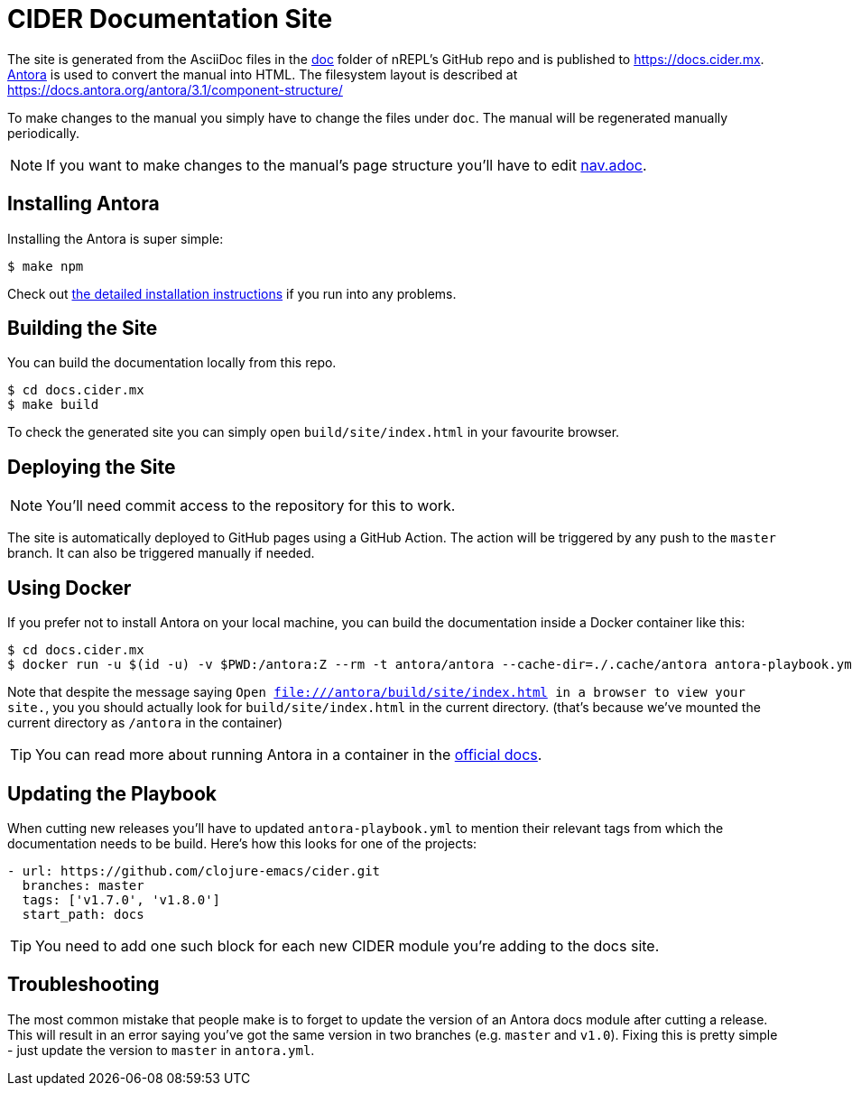 = CIDER Documentation Site

The site is generated from the AsciiDoc files in the link:https://github.com/clojure-emacs/cider/tree/master/doc[doc] folder of nREPL's GitHub repo and is published to https://docs.cider.mx.
link:https://antora.org[Antora] is used to convert the manual into HTML.
The filesystem layout is described at https://docs.antora.org/antora/3.1/component-structure/

To make changes to the manual you simply have to change the files under `doc`.
The manual will be regenerated manually periodically.

NOTE: If you want to make changes to the manual's page structure you'll have to edit
link:https://github.com/clojure-emacs/cider/blob/master/doc/modules/ROOT/nav.adoc[nav.adoc].

== Installing Antora

Installing the Antora is super simple:

[source]
----
$ make npm
----

Check out https://docs.antora.org/antora/3.1/install/install-antora/[the detailed installation instructions]
if you run into any problems.

== Building the Site

You can build the documentation locally from this repo.

[source]
----
$ cd docs.cider.mx
$ make build
----

To check the generated site you can simply open `build/site/index.html` in your favourite browser.

== Deploying the Site

NOTE: You'll need commit access to the repository for this to work.

The site is automatically deployed to GitHub pages using a GitHub Action.
The action will be triggered by any push to the `master` branch.
It can also be triggered manually if needed.

== Using Docker

If you prefer not to install Antora on your local machine, you can build the documentation
inside a Docker container like this:

[source]
----
$ cd docs.cider.mx
$ docker run -u $(id -u) -v $PWD:/antora:Z --rm -t antora/antora --cache-dir=./.cache/antora antora-playbook.yml
----

Note that despite the message saying `Open file:///antora/build/site/index.html in a browser to view your site.`, you
you should actually look for `build/site/index.html` in the current directory. (that's because we've mounted the
current directory as `/antora` in the container)

TIP: You can read more about running Antora in a container in the https://docs.antora.org/antora/latest/antora-container/[official docs].

== Updating the Playbook

When cutting new releases you'll have to updated `antora-playbook.yml` to mention
their relevant tags from which the documentation needs to be build. Here's how this
looks for one of the projects:

[source]
----
- url: https://github.com/clojure-emacs/cider.git
  branches: master
  tags: ['v1.7.0', 'v1.8.0']
  start_path: docs
----

TIP: You need to add one such block for each new CIDER module you're adding to the docs site.

== Troubleshooting

The most common mistake that people make is to forget to update the version of an Antora docs module
after cutting a release. This will result in an error saying you've got the same version in two branches (e.g. `master`
and `v1.0`). Fixing this is pretty simple - just update the version to `master` in `antora.yml`.
